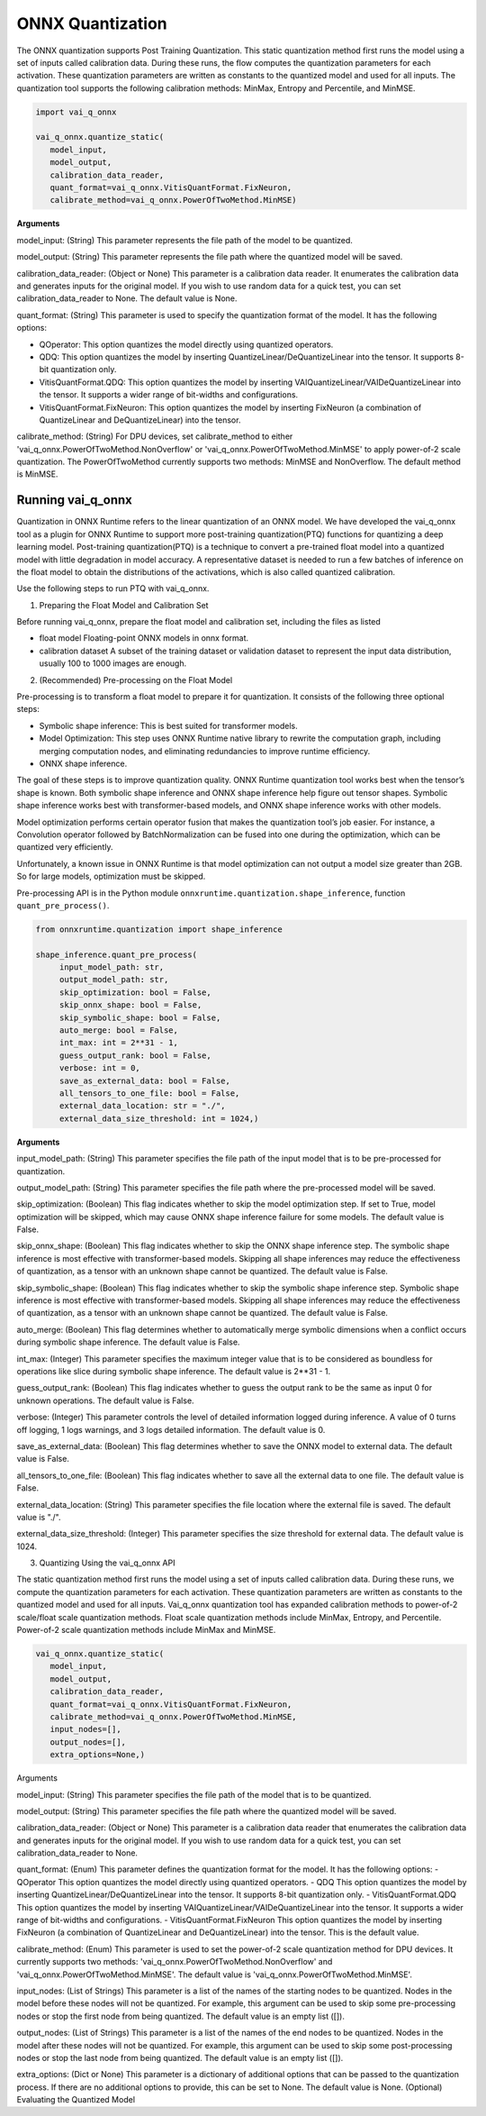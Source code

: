 #################
ONNX Quantization 
#################

The ONNX quantization supports Post Training Quantization. This static quantization method first runs the model using a set of inputs called calibration data. During these runs, the flow computes the quantization parameters for each activation. These quantization parameters are written as constants to the quantized model and used for all inputs. The quantization tool supports the following calibration methods: MinMax, Entropy and Percentile, and MinMSE.

.. code-block::
  
    import vai_q_onnx

    vai_q_onnx.quantize_static(
       model_input,
       model_output,
       calibration_data_reader,
       quant_format=vai_q_onnx.VitisQuantFormat.FixNeuron,
       calibrate_method=vai_q_onnx.PowerOfTwoMethod.MinMSE)

  
**Arguments**

model_input: (String) This parameter represents the file path of the model to be quantized.

model_output: (String) This parameter represents the file path where the quantized model will be saved.

calibration_data_reader: (Object or None) This parameter is a calibration data reader. It enumerates the calibration data and generates inputs for the original model. If you wish to use random data for a quick test, you can set calibration_data_reader to None. The default value is None.

quant_format: (String) This parameter is used to specify the quantization format of the model. It has the following options:

- QOperator: This option quantizes the model directly using quantized operators.
- QDQ: This option quantizes the model by inserting QuantizeLinear/DeQuantizeLinear into the tensor. It supports 8-bit quantization only.
- VitisQuantFormat.QDQ: This option quantizes the model by inserting VAIQuantizeLinear/VAIDeQuantizeLinear into the tensor. It supports a wider range of bit-widths and configurations.
- VitisQuantFormat.FixNeuron: This option quantizes the model by inserting FixNeuron (a combination of QuantizeLinear and DeQuantizeLinear) into the tensor.

calibrate_method: (String) For DPU devices, set calibrate_method to either 'vai_q_onnx.PowerOfTwoMethod.NonOverflow' or 'vai_q_onnx.PowerOfTwoMethod.MinMSE' to apply power-of-2 scale quantization. The PowerOfTwoMethod currently supports two methods: MinMSE and NonOverflow. The default method is MinMSE.

  
Running vai_q_onnx
~~~~~~~~~~~~~~~~~~
  
Quantization in ONNX Runtime refers to the linear quantization of an ONNX model. We have developed the vai_q_onnx tool as a plugin for ONNX Runtime to support more post-training quantization(PTQ) functions for quantizing a deep learning model. Post-training quantization(PTQ) is a technique to convert a pre-trained float model into a quantized model with little degradation in model accuracy. A representative dataset is needed to run a few batches of inference on the float model to obtain the distributions of the activations, which is also called quantized calibration.

Use the following steps to run PTQ with vai_q_onnx.

1. Preparing the Float Model and Calibration Set 

Before running vai_q_onnx, prepare the float model and calibration set, including the files as listed

- float model	Floating-point ONNX models in onnx format.
- calibration dataset	A subset of the training dataset or validation dataset to represent the input data distribution, usually 100 to 1000 images are enough.

2. (Recommended) Pre-processing on the Float Model

Pre-processing is to transform a float model to prepare it for quantization. It consists of the following three optional steps:

- Symbolic shape inference: This is best suited for transformer models.
- Model Optimization: This step uses ONNX Runtime native library to rewrite the computation graph, including merging computation nodes, and eliminating redundancies to improve runtime efficiency.
- ONNX shape inference.

The goal of these steps is to improve quantization quality. ONNX Runtime quantization tool works best when the tensor’s shape is known. Both symbolic shape inference and ONNX shape inference help figure out tensor shapes. Symbolic shape inference works best with transformer-based models, and ONNX shape inference works with other models.

Model optimization performs certain operator fusion that makes the quantization tool’s job easier. For instance, a Convolution operator followed by BatchNormalization can be fused into one during the optimization, which can be quantized very efficiently.

Unfortunately, a known issue in ONNX Runtime is that model optimization can not output a model size greater than 2GB. So for large models, optimization must be skipped.

Pre-processing API is in the Python module ``onnxruntime.quantization.shape_inference``, function ``quant_pre_process()``.

.. code-block::

    from onnxruntime.quantization import shape_inference

    shape_inference.quant_pre_process(
         input_model_path: str,
         output_model_path: str,
         skip_optimization: bool = False,
         skip_onnx_shape: bool = False,
         skip_symbolic_shape: bool = False,
         auto_merge: bool = False,
         int_max: int = 2**31 - 1,
         guess_output_rank: bool = False,
         verbose: int = 0,
         save_as_external_data: bool = False,
         all_tensors_to_one_file: bool = False,
         external_data_location: str = "./",
         external_data_size_threshold: int = 1024,)


**Arguments**

input_model_path: (String) This parameter specifies the file path of the input model that is to be pre-processed for quantization.


output_model_path: (String) This parameter specifies the file path where the pre-processed model will be saved.

skip_optimization: (Boolean) This flag indicates whether to skip the model optimization step. If set to True, model optimization will be skipped, which may cause ONNX shape inference failure for some models. The default value is False.

skip_onnx_shape: (Boolean) This flag indicates whether to skip the ONNX shape inference step. The symbolic shape inference is most effective with transformer-based models. Skipping all shape inferences may reduce the effectiveness of quantization, as a tensor with an unknown shape cannot be quantized. The default value is False.

skip_symbolic_shape: (Boolean) This flag indicates whether to skip the symbolic shape inference step. Symbolic shape inference is most effective with transformer-based models. Skipping all shape inferences may reduce the effectiveness of quantization, as a tensor with an unknown shape cannot be quantized. The default value is False.

auto_merge: (Boolean) This flag determines whether to automatically merge symbolic dimensions when a conflict occurs during symbolic shape inference. The default value is False.

int_max: (Integer) This parameter specifies the maximum integer value that is to be considered as boundless for operations like slice during symbolic shape inference. The default value is 2**31 - 1.

guess_output_rank: (Boolean) This flag indicates whether to guess the output rank to be the same as input 0 for unknown operations. The default value is False.

verbose: (Integer) This parameter controls the level of detailed information logged during inference. A value of 0 turns off logging, 1 logs warnings, and 3 logs detailed information. The default value is 0.

save_as_external_data: (Boolean) This flag determines whether to save the ONNX model to external data. The default value is False.

all_tensors_to_one_file: (Boolean) This flag indicates whether to save all the external data to one file. The default value is False.

external_data_location: (String) This parameter specifies the file location where the external file is saved. The default value is "./".

external_data_size_threshold: (Integer) This parameter specifies the size threshold for external data. The default value is 1024.

3. Quantizing Using the vai_q_onnx API

The static quantization method first runs the model using a set of inputs called calibration data. During these runs, we compute the quantization parameters for each activation. These quantization parameters are written as constants to the quantized model and used for all inputs. Vai_q_onnx quantization tool has expanded calibration methods to power-of-2 scale/float scale quantization methods. Float scale quantization methods include MinMax, Entropy, and Percentile. Power-of-2 scale quantization methods include MinMax and MinMSE.

.. code-block::

   vai_q_onnx.quantize_static(
      model_input,
      model_output,
      calibration_data_reader,
      quant_format=vai_q_onnx.VitisQuantFormat.FixNeuron,
      calibrate_method=vai_q_onnx.PowerOfTwoMethod.MinMSE,
      input_nodes=[],
      output_nodes=[],
      extra_options=None,)


Arguments

model_input: (String) This parameter specifies the file path of the model that is to be quantized.

model_output: (String) This parameter specifies the file path where the quantized model will be saved.

calibration_data_reader: (Object or None) This parameter is a calibration data reader that enumerates the calibration data and generates inputs for the original model. If you wish to use random data for a quick test, you can set calibration_data_reader to None.

quant_format: (Enum) This parameter defines the quantization format for the model. It has the following options:
- QOperator This option quantizes the model directly using quantized operators.
- QDQ This option quantizes the model by inserting QuantizeLinear/DeQuantizeLinear into the tensor. It supports 8-bit quantization only.
- VitisQuantFormat.QDQ This option quantizes the model by inserting VAIQuantizeLinear/VAIDeQuantizeLinear into the tensor. It supports a wider range of bit-widths and configurations.
- VitisQuantFormat.FixNeuron This option quantizes the model by inserting FixNeuron (a combination of QuantizeLinear and DeQuantizeLinear) into the tensor. This is the default value.

calibrate_method: (Enum) This parameter is used to set the power-of-2 scale quantization method for DPU devices. It currently supports two methods: 'vai_q_onnx.PowerOfTwoMethod.NonOverflow' and 'vai_q_onnx.PowerOfTwoMethod.MinMSE'. The default value is 'vai_q_onnx.PowerOfTwoMethod.MinMSE'.

input_nodes: (List of Strings) This parameter is a list of the names of the starting nodes to be quantized. Nodes in the model before these nodes will not be quantized. For example, this argument can be used to skip some pre-processing nodes or stop the first node from being quantized. The default value is an empty list ([]).

output_nodes: (List of Strings) This parameter is a list of the names of the end nodes to be quantized. Nodes in the model after these nodes will not be quantized. For example, this argument can be used to skip some post-processing nodes or stop the last node from being quantized. The default value is an empty list ([]).

extra_options: (Dict or None) This parameter is a dictionary of additional options that can be passed to the quantization process. If there are no additional options to provide, this can be set to None. The default value is None.
(Optional) Evaluating the Quantized Model


..
  ------------

  #####################################
  License
  #####################################

 Ryzen AI is licensed under `MIT License <https://github.com/amd/ryzen-ai-documentation/blob/main/License>`_ . Refer to the `LICENSE File <https://github.com/amd/ryzen-ai-documentation/blob/main/License>`_ for the full license text and copyright notice.
